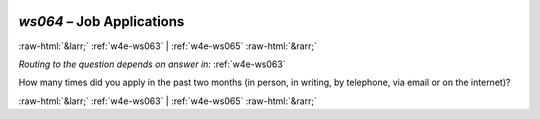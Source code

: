 .. _w4e-ws064: 

 
 .. role:: raw-html(raw) 
        :format: html 
 
`ws064` – Job Applications
================================== 


:raw-html:`&larr;` :ref:`w4e-ws063` | :ref:`w4e-ws065` :raw-html:`&rarr;` 
 
*Routing to the question depends on answer in:* :ref:`w4e-ws063` 

How many times did you apply in the past two months (in person, in writing, by telephone, via email or on the internet)? 
 

.. image:: ../_screenshots/w4-ws064.png 


:raw-html:`&larr;` :ref:`w4e-ws063` | :ref:`w4e-ws065` :raw-html:`&rarr;` 
 
